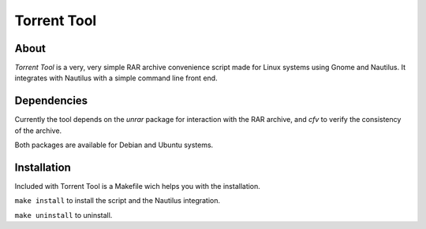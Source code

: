 ============
Torrent Tool
============

About
-----
*Torrent Tool* is a very, very simple RAR archive convenience script made for
Linux systems using Gnome and Nautilus. It integrates with Nautilus with a
simple command line front end.

Dependencies
------------
Currently the tool depends on the *unrar* package for interaction with the RAR
archive, and *cfv* to verify the consistency of the archive.

Both packages are available for Debian and Ubuntu systems.


Installation
------------
Included with Torrent Tool is a Makefile wich helps you with the installation.

``make install`` to install the script and the Nautilus integration.

``make uninstall`` to uninstall.
